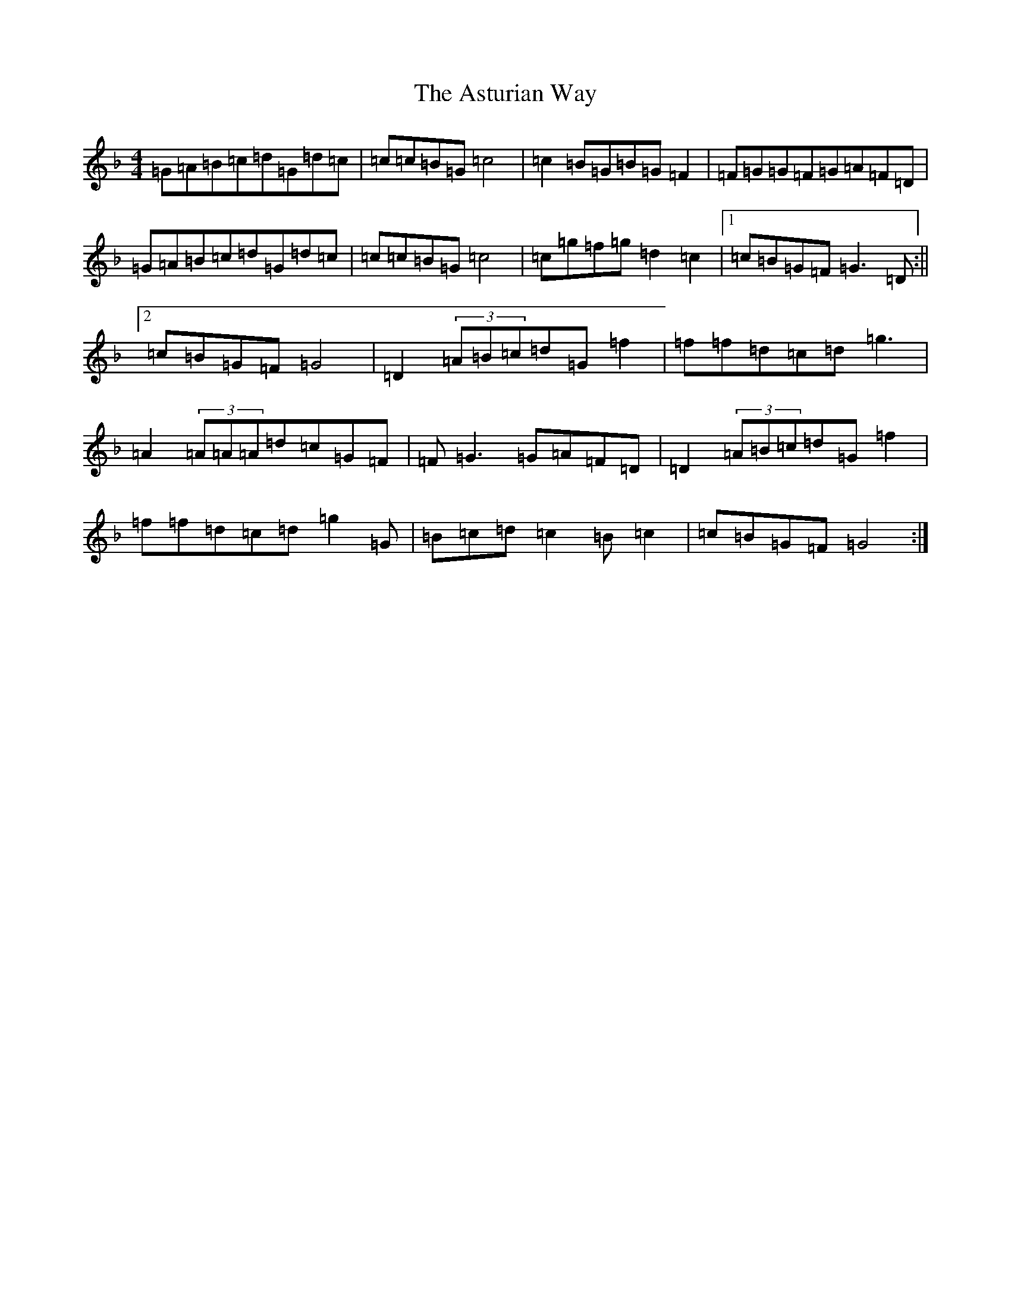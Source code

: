 X: 1033
T: Asturian Way, The
S: https://thesession.org/tunes/8188#setting8188
Z: A Mixolydian
R: reel
M:4/4
L:1/8
K: C Mixolydian
=G=A=B=c=d=G=d=c|=c=c=B=G=c4|=c2=B=G=B=G=F2|=F=G=G=F=G=A=F=D|=G=A=B=c=d=G=d=c|=c=c=B=G=c4|=c=g=f=g=d2=c2|1=c=B=G=F=G3=D:||2=c=B=G=F=G4|=D2(3=A=B=c=d=G=f2|=f=f=d=c=d=g3|=A2(3=A=A=A=d=c=G=F|=F=G3=G=A=F=D|=D2(3=A=B=c=d=G=f2|=f=f=d=c=d=g2=G|=B=c=d=c2=B=c2|=c=B=G=F=G4:|